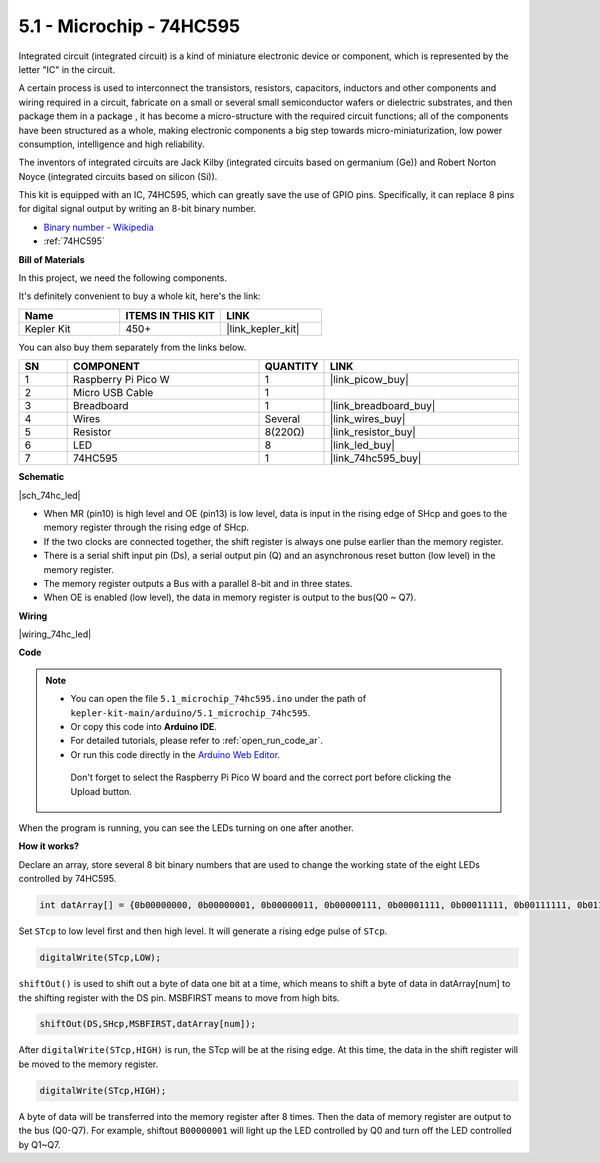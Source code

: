.. _ar_74hc_led:

5.1 -  Microchip - 74HC595
===========================

Integrated circuit (integrated circuit) is a kind of miniature electronic device or component, which is represented by the letter "IC" in the circuit.

A certain process is used to interconnect the transistors, resistors, capacitors, inductors and other components and wiring required in a circuit, fabricate on a small or several small semiconductor wafers or dielectric substrates, and then package them in a package , it has become a micro-structure with the required circuit functions; all of the components have been structured as a whole, making electronic components a big step towards micro-miniaturization, low power consumption, intelligence and high reliability.

The inventors of integrated circuits are Jack Kilby (integrated circuits based on germanium (Ge)) and Robert Norton Noyce (integrated circuits based on silicon (Si)).

This kit is equipped with an IC, 74HC595, which can greatly save the use of GPIO pins.
Specifically, it can replace 8 pins for digital signal output by writing an 8-bit binary number.

* `Binary number - Wikipedia <https://en.wikipedia.org/wiki/Binary_number>`_

* :ref:`74HC595`

**Bill of Materials**

In this project, we need the following components. 

It's definitely convenient to buy a whole kit, here's the link: 

.. list-table::
    :widths: 20 20 20
    :header-rows: 1

    *   - Name	
        - ITEMS IN THIS KIT
        - LINK
    *   - Kepler Kit	
        - 450+
        - |link_kepler_kit|

You can also buy them separately from the links below.


.. list-table::
    :widths: 5 20 5 20
    :header-rows: 1

    *   - SN
        - COMPONENT	
        - QUANTITY
        - LINK

    *   - 1
        - Raspberry Pi Pico W
        - 1
        - |link_picow_buy|
    *   - 2
        - Micro USB Cable
        - 1
        - 
    *   - 3
        - Breadboard
        - 1
        - |link_breadboard_buy|
    *   - 4
        - Wires
        - Several
        - |link_wires_buy|
    *   - 5
        - Resistor
        - 8(220Ω)
        - |link_resistor_buy|
    *   - 6
        - LED
        - 8
        - |link_led_buy|
    *   - 7
        - 74HC595
        - 1
        - |link_74hc595_buy|

**Schematic**

|sch_74hc_led|

* When MR (pin10) is high level and OE (pin13) is low level, data is input in the rising edge of SHcp and goes to the memory register through the rising edge of SHcp. 
* If the two clocks are connected together, the shift register is always one pulse earlier than the memory register. 
* There is a serial shift input pin (Ds), a serial output pin (Q) and an asynchronous reset button (low level) in the memory register. 
* The memory register outputs a Bus with a parallel 8-bit and in three states. 
* When OE is enabled (low level), the data in memory register is output to the bus(Q0 ~ Q7).


**Wiring**


|wiring_74hc_led|

**Code**


.. note::

   * You can open the file ``5.1_microchip_74hc595.ino`` under the path of ``kepler-kit-main/arduino/5.1_microchip_74hc595``. 
   * Or copy this code into **Arduino IDE**.
   * For detailed tutorials, please refer to :ref:`open_run_code_ar`.
   * Or run this code directly in the `Arduino Web Editor <https://docs.arduino.cc/cloud/web-editor/tutorials/getting-started/getting-started-web-editor>`_.

    Don't forget to select the Raspberry Pi Pico W board and the correct port before clicking the Upload button.

.. raw:: html
    
    <iframe src=https://create.arduino.cc/editor/sunfounder01/71854882-0c1b-4d09-b3e7-5ef7272f7293/preview?embed style="height:510px;width:100%;margin:10px 0" frameborder=0></iframe>



When the program is running, you can see the LEDs turning on one after another.

**How it works?**

Declare an array, store several 8 bit binary numbers that are used to change the working state of the eight LEDs controlled by 74HC595. 

.. code-block:: arduino

    int datArray[] = {0b00000000, 0b00000001, 0b00000011, 0b00000111, 0b00001111, 0b00011111, 0b00111111, 0b01111111, 0b11111111};

Set ``STcp`` to low level first and then high level. It will generate a rising edge pulse of ``STcp``.

.. code-block:: arduino

    digitalWrite(STcp,LOW); 

``shiftOut()`` is used to shift out a byte of data one bit at a time, which means to shift a byte of data in datArray[num] to the shifting register with the DS pin. MSBFIRST means to move from high bits.

.. code-block:: arduino

    shiftOut(DS,SHcp,MSBFIRST,datArray[num]);

After ``digitalWrite(STcp,HIGH)`` is run, the STcp will be at the rising edge. At this time, the data in the shift register will be moved to the memory register. 

.. code-block:: arduino

    digitalWrite(STcp,HIGH);

A byte of data will be transferred into the memory register after 8 times. Then the data of memory register are output to the bus (Q0-Q7). For example, shiftout ``B00000001`` will light up the LED controlled by Q0 and turn off the LED controlled by Q1~Q7. 
